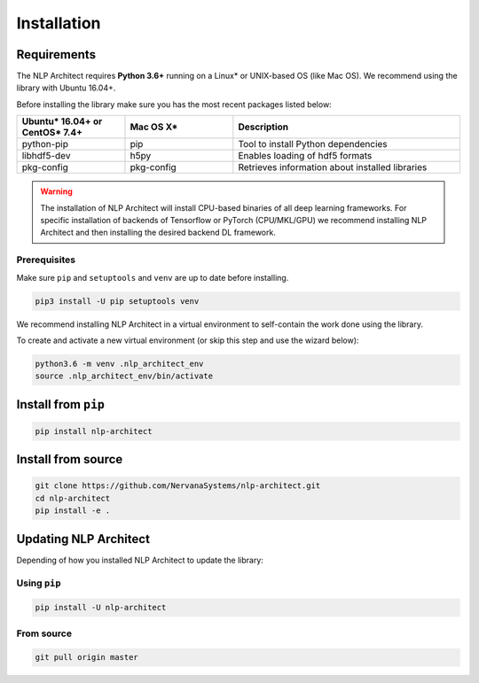 .. ---------------------------------------------------------------------------
.. Copyright 2017-2018 Intel Corporation
..
.. Licensed under the Apache License, Version 2.0 (the "License");
.. you may not use this file except in compliance with the License.
.. You may obtain a copy of the License at
..
..      http://www.apache.org/licenses/LICENSE-2.0
..
.. Unless required by applicable law or agreed to in writing, software
.. distributed under the License is distributed on an "AS IS" BASIS,
.. WITHOUT WARRANTIES OR CONDITIONS OF ANY KIND, either express or implied.
.. See the License for the specific language governing permissions and
.. limitations under the License.
.. ---------------------------------------------------------------------------

Installation
############

Requirements
============

The NLP Architect requires **Python 3.6+** running on a
Linux* or UNIX-based OS (like Mac OS). We recommend using the library with Ubuntu 16.04+.

Before installing the library make sure you has the most recent packages listed below:

.. csv-table::
   :header: "Ubuntu* 16.04+ or CentOS* 7.4+", "Mac OS X*", "Description"
   :widths: 20, 20, 42
   :escape: ~

   python-pip, pip, Tool to install Python dependencies
   libhdf5-dev, h5py, Enables loading of hdf5 formats
   pkg-config, pkg-config, Retrieves information about installed libraries

.. warning::

    The installation of NLP Architect will install CPU-based binaries of all deep learning frameworks.
    For specific installation of backends of Tensorflow or PyTorch (CPU/MKL/GPU) we recommend installing NLP Architect and then installing the desired backend DL framework.


Prerequisites
-------------

Make sure ``pip`` and ``setuptools`` and ``venv`` are up to date before installing.

.. code:: bash

    pip3 install -U pip setuptools venv

We recommend installing NLP Architect in a virtual environment to self-contain
the work done using the library.

To create and activate a new virtual environment (or skip this step and use the wizard below):

.. code:: bash

    python3.6 -m venv .nlp_architect_env
    source .nlp_architect_env/bin/activate

Install from ``pip``
====================

.. code:: bash

    pip install nlp-architect

Install from source
===================

.. code:: bash

    git clone https://github.com/NervanaSystems/nlp-architect.git
    cd nlp-architect
    pip install -e .

Updating NLP Architect
======================

Depending of how you installed NLP Architect to update the library:

Using ``pip``
-----------

.. code:: bash

    pip install -U nlp-architect

From source
-----------

.. code:: bash

    git pull origin master
